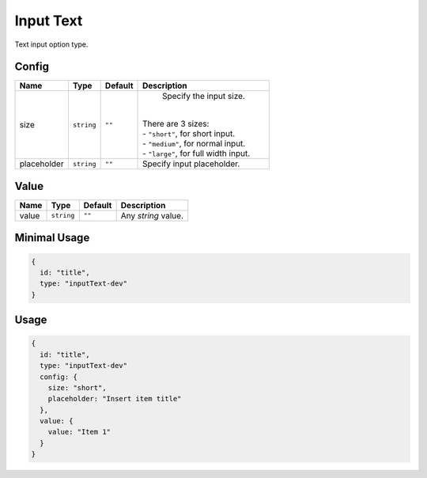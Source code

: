 Input Text
==========

Text input option type.

Config
------

+------------+-------------+-------------+------------------------------------------------------------------------------+
| **Name**   |  **Type**   | **Default** | **Description**                                                              |
+============+=============+=============+==============================================================================+
| size       | ``string``  | ``""``      | Specify the input size.                                                      |
|            |             |             ||                                                                             |
|            |             |             || There are 3 sizes:                                                          |
|            |             |             || - ``"short"``, for short input.                                             |
|            |             |             || - ``"medium"``, for normal input.                                           |
|            |             |             || - ``"large"``, for full width input.                                        |
+------------+-------------+-------------+------------------------------------------------------------------------------+
| placeholder| ``string``  | ``""``      | Specify input placeholder.                                                   |
+------------+-------------+-------------+------------------------------------------------------------------------------+

Value
-----

+---------------+-------------+-------------+---------------------------------------------------------------------------+
| **Name**      |  **Type**   | **Default** | **Description**                                                           |
+===============+=============+=============+===========================================================================+
| value         | ``string``  | ``""``      | Any `string` value.                                                       |
+---------------+-------------+-------------+---------------------------------------------------------------------------+


Minimal Usage
-------------

.. code-block:: javascript

    {
      id: "title",
      type: "inputText-dev"
    }

Usage
-----

.. code-block:: javascript

    {
      id: "title",
      type: "inputText-dev"
      config: {
        size: "short",
        placeholder: "Insert item title"
      },
      value: {
        value: "Item 1"
      }
    }

